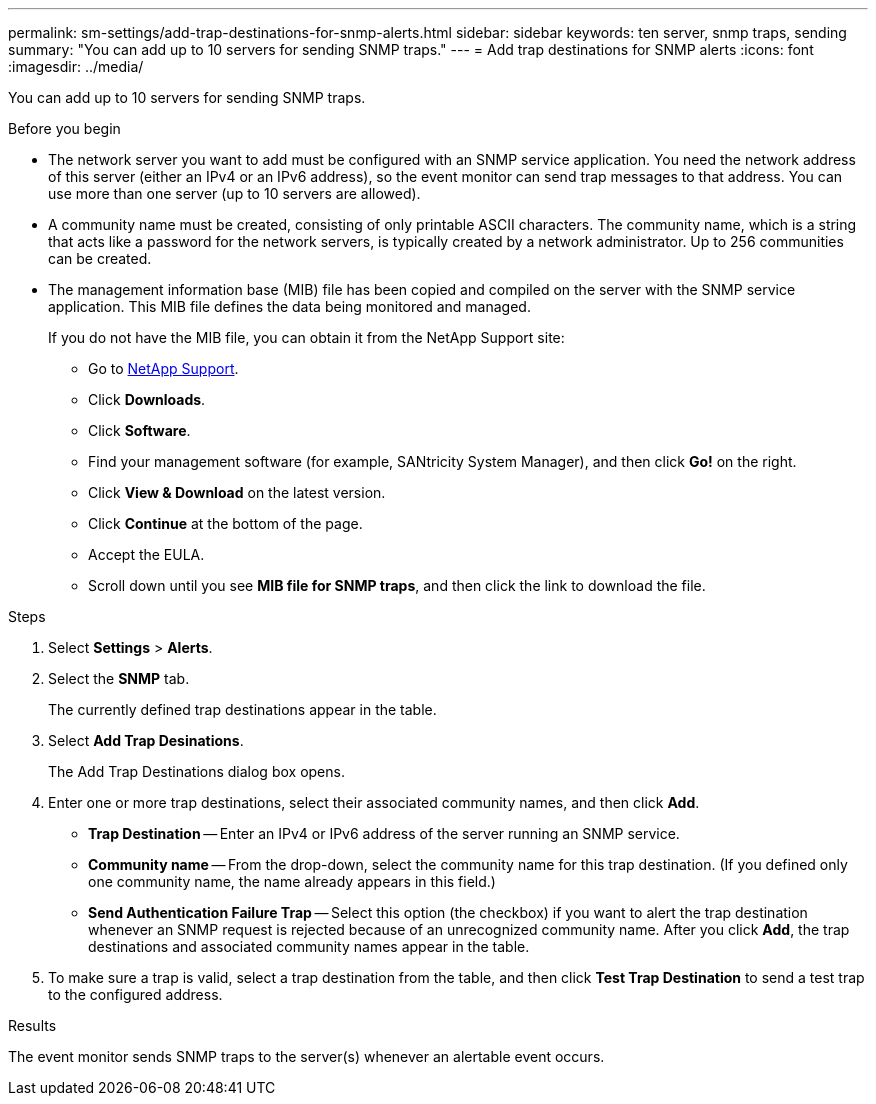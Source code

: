 ---
permalink: sm-settings/add-trap-destinations-for-snmp-alerts.html
sidebar: sidebar
keywords: ten server, snmp traps, sending
summary: "You can add up to 10 servers for sending SNMP traps."
---
= Add trap destinations for SNMP alerts
:icons: font
:imagesdir: ../media/

[.lead]
You can add up to 10 servers for sending SNMP traps.

.Before you begin

* The network server you want to add must be configured with an SNMP service application. You need the network address of this server (either an IPv4 or an IPv6 address), so the event monitor can send trap messages to that address. You can use more than one server (up to 10 servers are allowed).
* A community name must be created, consisting of only printable ASCII characters. The community name, which is a string that acts like a password for the network servers, is typically created by a network administrator. Up to 256 communities can be created.
* The management information base (MIB) file has been copied and compiled on the server with the SNMP service application. This MIB file defines the data being monitored and managed.
+
If you do not have the MIB file, you can obtain it from the NetApp Support site:

 ** Go to https://mysupport.netapp.com/site/[NetApp Support^].
 ** Click *Downloads*.
 ** Click *Software*.
 ** Find your management software (for example, SANtricity System Manager), and then click *Go!* on the right.
 ** Click *View & Download* on the latest version.
 ** Click *Continue* at the bottom of the page.
 ** Accept the EULA.
 ** Scroll down until you see *MIB file for SNMP traps*, and then click the link to download the file.

.Steps

. Select *Settings* > *Alerts*.
. Select the *SNMP* tab.
+
The currently defined trap destinations appear in the table.

. Select *Add Trap Desinations*.
+
The Add Trap Destinations dialog box opens.

. Enter one or more trap destinations, select their associated community names, and then click *Add*.
 ** *Trap Destination* -- Enter an IPv4 or IPv6 address of the server running an SNMP service.
 ** *Community name* -- From the drop-down, select the community name for this trap destination. (If you defined only one community name, the name already appears in this field.)
 ** *Send Authentication Failure Trap* -- Select this option (the checkbox) if you want to alert the trap destination whenever an SNMP request is rejected because of an unrecognized community name.
After you click *Add*, the trap destinations and associated community names appear in the table.
. To make sure a trap is valid, select a trap destination from the table, and then click *Test Trap Destination* to send a test trap to the configured address.

.Results

The event monitor sends SNMP traps to the server(s) whenever an alertable event occurs.
